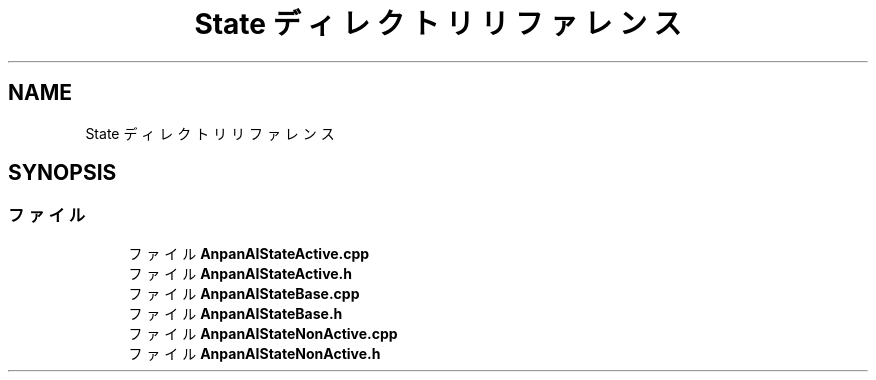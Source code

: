 .TH "State ディレクトリリファレンス" 3 "2018年12月21日(金)" "GameServer" \" -*- nroff -*-
.ad l
.nh
.SH NAME
State ディレクトリリファレンス
.SH SYNOPSIS
.br
.PP
.SS "ファイル"

.in +1c
.ti -1c
.RI "ファイル \fBAnpanAIStateActive\&.cpp\fP"
.br
.ti -1c
.RI "ファイル \fBAnpanAIStateActive\&.h\fP"
.br
.ti -1c
.RI "ファイル \fBAnpanAIStateBase\&.cpp\fP"
.br
.ti -1c
.RI "ファイル \fBAnpanAIStateBase\&.h\fP"
.br
.ti -1c
.RI "ファイル \fBAnpanAIStateNonActive\&.cpp\fP"
.br
.ti -1c
.RI "ファイル \fBAnpanAIStateNonActive\&.h\fP"
.br
.in -1c
